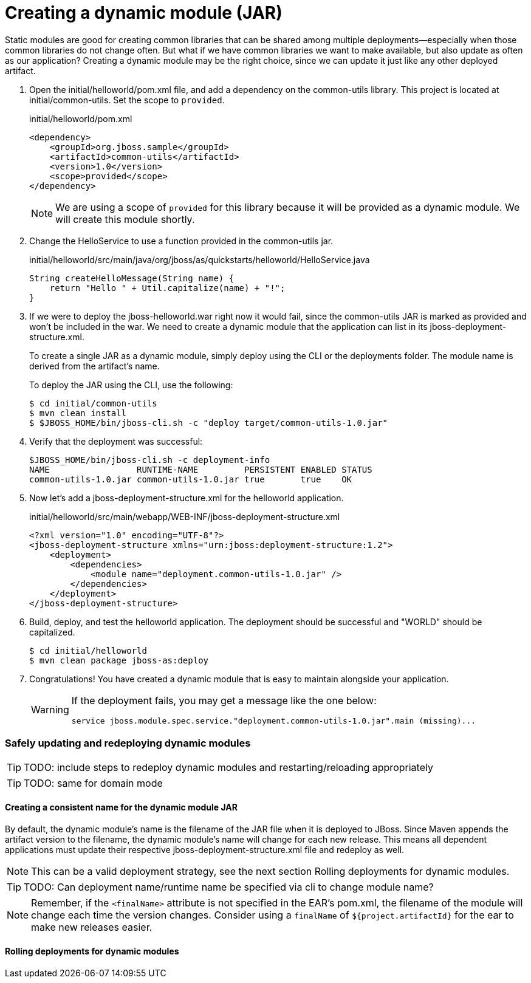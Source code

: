 = Creating a dynamic module (JAR)
:source-highlighter: coderay
:icons: font


Static modules are good for creating common libraries that can be shared among multiple deployments--especially when those common libraries do not change often. But what if we have common libraries we want to make available, but also update as often as our application? Creating a dynamic module may be the right choice, since we can update it just like any other deployed artifact.

. Open the initial/helloworld/pom.xml file, and add a dependency on the common-utils library. This project is located at initial/common-utils. Set the scope to `provided`.
+
[source,xml]
.initial/helloworld/pom.xml
----
<dependency>
    <groupId>org.jboss.sample</groupId>
    <artifactId>common-utils</artifactId>
    <version>1.0</version>
    <scope>provided</scope>
</dependency>
----
+
NOTE: We are using a scope of `provided` for this library because it will be provided as a dynamic module. We will create this module shortly.

. Change the HelloService to use a function provided in the common-utils jar.
+
[source,java]
.initial/helloworld/src/main/java/org/jboss/as/quickstarts/helloworld/HelloService.java
----
String createHelloMessage(String name) {
    return "Hello " + Util.capitalize(name) + "!";
}
----

. If we were to deploy the jboss-helloworld.war right now it would fail, since the common-utils JAR is marked as provided and won't be included in the war. We need to create a dynamic module that the application can list in its jboss-deployment-structure.xml.
+
To create a single JAR as a dynamic module, simply deploy using the CLI or the deployments folder. The module name is derived from the artifact's name.
+
To deploy the JAR using the CLI, use the following:
+
 $ cd initial/common-utils
 $ mvn clean install
 $ $JBOSS_HOME/bin/jboss-cli.sh -c "deploy target/common-utils-1.0.jar"

. Verify that the deployment was successful:
+
----
$JBOSS_HOME/bin/jboss-cli.sh -c deployment-info
NAME                 RUNTIME-NAME         PERSISTENT ENABLED STATUS               
common-utils-1.0.jar common-utils-1.0.jar true       true    OK   
----

. Now let's add a jboss-deployment-structure.xml for the helloworld application.
+
[source,xml]
.initial/helloworld/src/main/webapp/WEB-INF/jboss-deployment-structure.xml
----
<?xml version="1.0" encoding="UTF-8"?>
<jboss-deployment-structure xmlns="urn:jboss:deployment-structure:1.2">
    <deployment>
        <dependencies>
            <module name="deployment.common-utils-1.0.jar" />
        </dependencies>
    </deployment>
</jboss-deployment-structure>
----

. Build, deploy, and test the helloworld application. The deployment should be successful and "WORLD" should be capitalized.
+
 $ cd initial/helloworld
 $ mvn clean package jboss-as:deploy

. Congratulations! You have created a dynamic module that is easy to maintain alongside your application.
+
[WARNING]
====
If the deployment fails, you may get a message like the one below:

 service jboss.module.spec.service."deployment.common-utils-1.0.jar".main (missing)...
====

=== Safely updating and redeploying dynamic modules

TIP: TODO: include steps to redeploy dynamic modules and restarting/reloading appropriately

TIP: TODO: same for domain mode

==== Creating a consistent name for the dynamic module JAR

By default, the dynamic module's name is the filename of the JAR file when it is deployed to JBoss. Since Maven appends the artifact version to the filename, the dynamic module's name will change for each new release. This means all dependent applications must update their respective jboss-deployment-structure.xml file and redeploy as well. 

NOTE: This can be a valid deployment strategy, see the next section Rolling deployments for dynamic modules.

TIP: TODO: Can deployment name/runtime name be specified via cli to change module name?

NOTE: Remember, if the `<finalName>` attribute is not specified in the EAR's pom.xml, the filename of the module will change each time the version changes. Consider using a `finalName` of `${project.artifactId}` for the ear to make new releases easier.

==== Rolling deployments for dynamic modules

